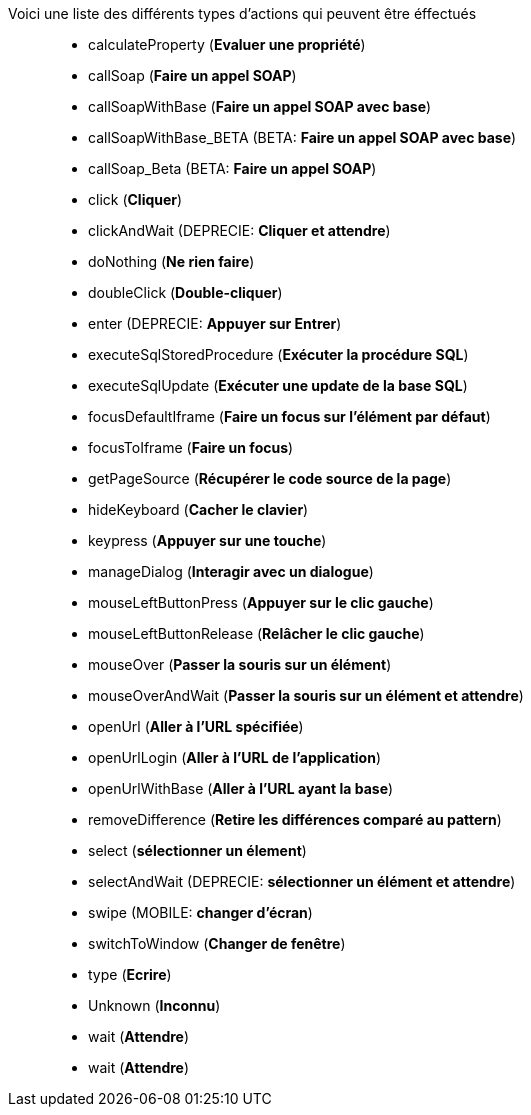 Voici une liste des différents types d'actions qui peuvent être éffectués::
* calculateProperty (*Evaluer une propriété*)
* callSoap (*Faire un appel SOAP*)
* callSoapWithBase (*Faire un appel SOAP avec base*)
* [green]#callSoapWithBase_BETA# (BETA: *Faire un appel SOAP avec base*)
* [green]#callSoap_Beta# (BETA: *Faire un appel SOAP*)
* click (*Cliquer*)
* [red]#clickAndWait# (DEPRECIE: *Cliquer et attendre*)
* doNothing (*Ne rien faire*)
* doubleClick (*Double-cliquer*)
* [red]#enter# (DEPRECIE: *Appuyer sur Entrer*)
* executeSqlStoredProcedure (*Exécuter la procédure SQL*)
* executeSqlUpdate (*Exécuter une update de la base SQL*)
* focusDefaultIframe (*Faire un focus sur l'élément par défaut*)
* focusToIframe (*Faire un focus*)
* getPageSource (*Récupérer le code source de la page*)
* hideKeyboard (*Cacher le clavier*)
* keypress (*Appuyer sur une touche*)
* manageDialog (*Interagir avec un dialogue*)
* mouseLeftButtonPress (*Appuyer sur le clic gauche*)
* mouseLeftButtonRelease (*Relâcher le clic gauche*)
* mouseOver (*Passer la souris sur un élément*)
* mouseOverAndWait (*Passer la souris sur un élément et attendre*)
* openUrl (*Aller à l'URL spécifiée*)
* openUrlLogin (*Aller à l'URL de l'application*)
* openUrlWithBase (*Aller à l'URL ayant la base*)
* removeDifference (*Retire les différences comparé au pattern*)
* select (*sélectionner un élement*)
* [red]#selectAndWait# (DEPRECIE: *sélectionner un élément et attendre*)
* swipe (MOBILE: *changer d'écran*)
* switchToWindow (*Changer de fenêtre*)
* type (*Ecrire*)
* Unknown (*Inconnu*)
* wait (*Attendre*)
* wait (*Attendre*)
